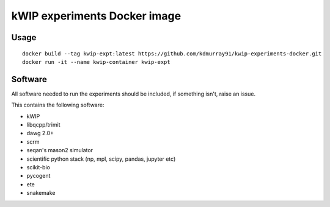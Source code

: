 ==============================
kWIP experiments Docker image
==============================

Usage
-----

::

    docker build --tag kwip-expt:latest https://github.com/kdmurray91/kwip-experiments-docker.git
    docker run -it --name kwip-container kwip-expt


Software
--------

All software needed to run the experiments should be included, if something
isn't, raise an issue.

This contains the following software:

- kWIP
- libqcpp/trimit
- dawg 2.0+
- scrm
- seqan's mason2 simulator
- scientific python stack (np, mpl, scipy, pandas, jupyter etc)
- scikit-bio
- pycogent
- ete
- snakemake
